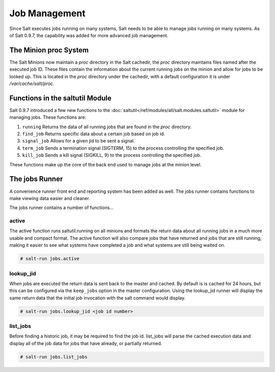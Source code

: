 ==============
Job Management
==============

.. versionadded:: 0.9.7

Since Salt executes jobs running on many systems, Salt needs to be able to
manage jobs running on many systems. As of Salt 0.9.7, the capability was
added for more advanced job management.

The Minion proc System
======================

The Salt Minions now maintain a *proc* directory in the Salt cachedir, the *proc*
directory maintains files named after the executed job ID. These files contain
the information about the current running jobs on the minion and allow for
jobs to be looked up. This is located in the *proc* directory under the
cachedir, with a default configuration it is under */var/cache/salt/proc*.

Functions in the saltutil Module
================================

Salt 0.9.7 introduced a few new functions to the
:doc:`saltutil</ref/modules/all/salt.modules.saltutil>` module for managing
jobs. These functions are:

1. ``running``
   Returns the data of all running jobs that are found in the *proc* directory.

2. ``find_job``
   Returns specific data about a certain job based on job id.

3. ``signal_job``
   Allows for a given jid to be sent a signal.

4. ``term_job``
   Sends a termination signal (SIGTERM, 15) to the process controlling the
   specified job.

5. ``kill_job``
   Sends a kill signal (SIGKILL, 9) to the process controlling the
   specified job.

These functions make up the core of the back end used to manage jobs at the
minion level.

The jobs Runner
===============

A convenience runner front end and reporting system has been added as well.
The jobs runner contains functions to make viewing data easier and cleaner.

The jobs runner contains a number of functions...

active
------

The active function runs saltutil.running on all minions and formats the
return data about all running jobs in a much more usable and compact format.
The active function will also compare jobs that have returned and jobs that
are still running, making it easier to see what systems have completed a job
and what systems are still being waited on.

.. code-block:: bash

    # salt-run jobs.active

lookup_jid
----------

When jobs are executed the return data is sent back to the master and cached.
By default is is cached for 24 hours, but this can be configured via the
``keep_jobs`` option in the master configuration.
Using the lookup_jid runner will display the same return data that the initial
job invocation with the salt command would display.

.. code-block:: bash

    # salt-run jobs.lookup_jid <job id number>

list_jobs
---------

Before finding a historic job, it may be required to find the job id. list_jobs
will parse the cached execution data and display all of the job data for jobs
that have already, or partially returned.

.. code-block:: bash

    # salt-run jobs.list_jobs
